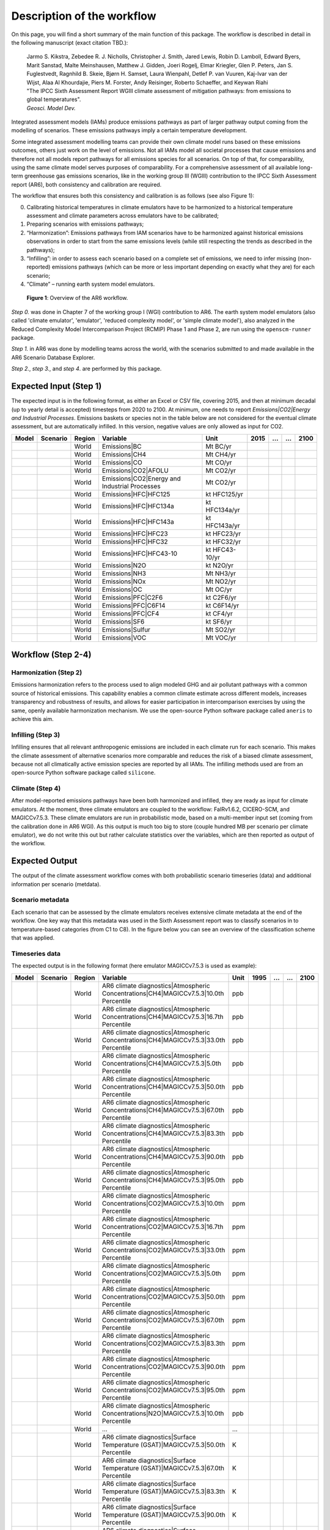 .. _workflow:

Description of the workflow
***************************
On this page, you will find a short summary of the main function of this package.
The workflow is described in detail in the following manuscript (exact citation TBD.):

  | Jarmo S. Kikstra, Zebedee R. J. Nicholls, Christopher J. Smith, Jared Lewis, Robin D. Lamboll, Edward Byers, Marit Sanstad, Malte Meinshausen, Matthew J. Gidden, Joeri Rogelj, Elmar Kriegler, Glen P. Peters, Jan S. Fuglestvedt, Ragnhild B. Skeie, Bjørn H. Samset, Laura Wienpahl, Detlef P. van Vuuren, Kaj-Ivar van der Wijst, Alaa Al Khourdajie, Piers M. Forster, Andy Reisinger, Roberto Schaeffer, and Keywan Riahi
  | "The IPCC Sixth Assessment Report WGIII climate assessment of mitigation pathways: from emissions to global temperatures".
  | *Geosci. Model Dev.*

Integrated assessment models (IAMs) produce emissions pathways as part of larger pathway output coming from the modelling of scenarios.
These emissions pathways imply a certain temperature development.

Some integrated assessment modelling teams can provide their own climate model runs based on these emissions outcomes,
others just work on the level of emissions.
Not all IAMs model all societal processes that cause emissions and therefore not all models report pathways for all emissions species for all scenarios.
On top of that, for comparability, using the same climate model serves purposes of comparability.
For a comprehensive assessment of all available long-term greenhouse gas emissions scenarios, like in the
working group III (WGIII) contribution to the IPCC Sixth Assessment report (AR6), both
consistency and calibration are required.

The workflow that ensures both this consistency and calibration is as follows (see also Figure 1):

0. Calibrating historical temperatures in climate emulators have to be harmonized to a historical temperature assessment and climate parameters across emulators have to be calibrated;
1. Preparing scenarios with emissions pathways;
2. “Harmonization”: Emissions pathways from IAM scenarios have to be harmonized against historical emissions observations in order to start from the same emissions levels (while still respecting the trends as described in the pathways);
3. “Infilling”: in order to assess each scenario based on a complete set of emissions, we need to infer missing (non-reported) emissions pathways (which can be more or less important depending on exactly what they are) for each scenario;
4. “Climate” – running earth system model emulators.

.. figure:: _static/overview_workflow.png
  :width: 600
  :alt: Overview of the AR6 workflow.

  **Figure 1**: Overview of the AR6 workflow.

`Step 0.` was done in Chapter 7 of the working group I (WGI) contribution to AR6.
The earth system model emulators (also called 'climate emulator', 'emulator', 'reduced complexity model', or 'simple climate model'),
also analyzed in the Reduced Complexity Model Intercomparison Project (RCMIP) Phase 1 and Phase 2, are run using the ``openscm-runner`` package.

`Step 1.` in AR6 was done by modelling teams across the world, with the scenarios submitted to and made available in the AR6 Scenario Database Explorer.

`Step 2.`, `step 3.`, and `step 4`. are performed by this package.

Expected Input (Step 1)
=======================

The expected input is in the following format, as either an Excel or CSV file, covering 2015, and then at minimum decadal (up to yearly detail is accepted) timesteps from 2020 to 2100.
At minimum, one needs to report `Emissions|CO2|Energy and Industrial Processes`.
Emissions baskets or species not in the table below are not considered for the eventual climate assessment, but are automatically infilled.
In this version, negative values are only allowed as input for CO2.


+--------+-----------+---------+------------------------------------------------+-----------------+-------+----+----+-------+
| Model  | Scenario  | Region  | Variable                                       | Unit            | 2015  | …  | …  | 2100  |
+========+===========+=========+================================================+=================+=======+====+====+=======+
|        |           | World   | Emissions|BC                                   | Mt BC/yr        |       |    |    |       |
+--------+-----------+---------+------------------------------------------------+-----------------+-------+----+----+-------+
|        |           | World   | Emissions|CH4                                  | Mt CH4/yr       |       |    |    |       |
+--------+-----------+---------+------------------------------------------------+-----------------+-------+----+----+-------+
|        |           | World   | Emissions|CO                                   | Mt CO/yr        |       |    |    |       |
+--------+-----------+---------+------------------------------------------------+-----------------+-------+----+----+-------+
|        |           | World   | Emissions|CO2|AFOLU                            | Mt CO2/yr       |       |    |    |       |
+--------+-----------+---------+------------------------------------------------+-----------------+-------+----+----+-------+
|        |           | World   | Emissions|CO2|Energy and Industrial Processes  | Mt CO2/yr       |       |    |    |       |
+--------+-----------+---------+------------------------------------------------+-----------------+-------+----+----+-------+
|        |           | World   | Emissions|HFC|HFC125                           | kt HFC125/yr    |       |    |    |       |
+--------+-----------+---------+------------------------------------------------+-----------------+-------+----+----+-------+
|        |           | World   | Emissions|HFC|HFC134a                          | kt HFC134a/yr   |       |    |    |       |
+--------+-----------+---------+------------------------------------------------+-----------------+-------+----+----+-------+
|        |           | World   | Emissions|HFC|HFC143a                          | kt HFC143a/yr   |       |    |    |       |
+--------+-----------+---------+------------------------------------------------+-----------------+-------+----+----+-------+
|        |           | World   | Emissions|HFC|HFC23                            | kt HFC23/yr     |       |    |    |       |
+--------+-----------+---------+------------------------------------------------+-----------------+-------+----+----+-------+
|        |           | World   | Emissions|HFC|HFC32                            | kt HFC32/yr     |       |    |    |       |
+--------+-----------+---------+------------------------------------------------+-----------------+-------+----+----+-------+
|        |           | World   | Emissions|HFC|HFC43-10                         | kt HFC43-10/yr  |       |    |    |       |
+--------+-----------+---------+------------------------------------------------+-----------------+-------+----+----+-------+
|        |           | World   | Emissions|N2O                                  | kt N2O/yr       |       |    |    |       |
+--------+-----------+---------+------------------------------------------------+-----------------+-------+----+----+-------+
|        |           | World   | Emissions|NH3                                  | Mt NH3/yr       |       |    |    |       |
+--------+-----------+---------+------------------------------------------------+-----------------+-------+----+----+-------+
|        |           | World   | Emissions|NOx                                  | Mt NO2/yr       |       |    |    |       |
+--------+-----------+---------+------------------------------------------------+-----------------+-------+----+----+-------+
|        |           | World   | Emissions|OC                                   | Mt OC/yr        |       |    |    |       |
+--------+-----------+---------+------------------------------------------------+-----------------+-------+----+----+-------+
|        |           | World   | Emissions|PFC|C2F6                             | kt C2F6/yr      |       |    |    |       |
+--------+-----------+---------+------------------------------------------------+-----------------+-------+----+----+-------+
|        |           | World   | Emissions|PFC|C6F14                            | kt C6F14/yr     |       |    |    |       |
+--------+-----------+---------+------------------------------------------------+-----------------+-------+----+----+-------+
|        |           | World   | Emissions|PFC|CF4                              | kt CF4/yr       |       |    |    |       |
+--------+-----------+---------+------------------------------------------------+-----------------+-------+----+----+-------+
|        |           | World   | Emissions|SF6                                  | kt SF6/yr       |       |    |    |       |
+--------+-----------+---------+------------------------------------------------+-----------------+-------+----+----+-------+
|        |           | World   | Emissions|Sulfur                               | Mt SO2/yr       |       |    |    |       |
+--------+-----------+---------+------------------------------------------------+-----------------+-------+----+----+-------+
|        |           | World   | Emissions|VOC                                  | Mt VOC/yr       |       |    |    |       |
+--------+-----------+---------+------------------------------------------------+-----------------+-------+----+----+-------+


Workflow (Step 2-4)
===================

Harmonization (Step 2)
----------------------
Emissions harmonization refers to the process used to align modeled GHG and air
pollutant pathways with a common source of historical emissions. This capability
enables a common climate estimate across different models, increases transparency
and robustness of results, and allows for easier participation in intercomparison
exercises by using the same, openly available harmonization mechanism. We use the
open-source Python software package called ``aneris`` to achieve this aim.


Infilling (Step 3)
------------------
Infilling ensures that all relevant anthropogenic emissions are included in each
climate run for each scenario. This makes the climate assessment of alternative
scenarios more comparable and reduces the risk of a biased climate assessment,
because not all climatically active emission species are reported by all IAMs.
The infilling methods used are from an open-source Python software package
called ``silicone``.


Climate (Step 4)
----------------
After model-reported emissions pathways have been both harmonized and infilled, they are ready as input for climate emulators.
At the moment, three climate emulators are coupled to the workflow: FaIRv1.6.2, CICERO-SCM, and MAGICCv7.5.3.
These climate emulators are run in probabilistic mode, based on a multi-member input set (coming from the calibration done in AR6 WGI).
As this output is much too big to store (couple hundred MB per scenario per climate emulator),
we do not write this out but rather calculate statistics over the variables, which are then reported as output of the workflow.


Expected Output
===============

The output of the climate assessment workflow comes with both probabilistic scenario timeseries (data) and additional information per scenario (metdata).

Scenario metadata
-----------------

Each scenario that can be assessed by the climate emulators receives extensive climate metadata at the end of the workflow.
One key way that this metadata was used in the Sixth Assessment report was to classify scenarios in to temperature-based categories (from C1 to C8).
In the figure below you can see an overview of the classification scheme that was applied.

.. figure:: _static/category_flowchart.jpg
  :width: 400
  :alt: Overview of the temperature-based scenario classification scheme.


Timeseries data
---------------

The expected output is in the following format (here emulator MAGICCv7.5.3 is used as example):

+--------+-----------+---------+----------------------------------------------------------------------------------------+-------+-------+----+----+-------+
| Model  | Scenario  | Region  | Variable                                                                               | Unit  | 1995  | …  | …  | 2100  |
+========+===========+=========+========================================================================================+=======+=======+====+====+=======+
|        |           | World   | AR6 climate diagnostics|Atmospheric Concentrations|CH4|MAGICCv7.5.3|10.0th Percentile  | ppb   |       |    |    |       |
+--------+-----------+---------+----------------------------------------------------------------------------------------+-------+-------+----+----+-------+
|        |           | World   | AR6 climate diagnostics|Atmospheric Concentrations|CH4|MAGICCv7.5.3|16.7th Percentile  | ppb   |       |    |    |       |
+--------+-----------+---------+----------------------------------------------------------------------------------------+-------+-------+----+----+-------+
|        |           | World   | AR6 climate diagnostics|Atmospheric Concentrations|CH4|MAGICCv7.5.3|33.0th Percentile  | ppb   |       |    |    |       |
+--------+-----------+---------+----------------------------------------------------------------------------------------+-------+-------+----+----+-------+
|        |           | World   | AR6 climate diagnostics|Atmospheric Concentrations|CH4|MAGICCv7.5.3|5.0th Percentile   | ppb   |       |    |    |       |
+--------+-----------+---------+----------------------------------------------------------------------------------------+-------+-------+----+----+-------+
|        |           | World   | AR6 climate diagnostics|Atmospheric Concentrations|CH4|MAGICCv7.5.3|50.0th Percentile  | ppb   |       |    |    |       |
+--------+-----------+---------+----------------------------------------------------------------------------------------+-------+-------+----+----+-------+
|        |           | World   | AR6 climate diagnostics|Atmospheric Concentrations|CH4|MAGICCv7.5.3|67.0th Percentile  | ppb   |       |    |    |       |
+--------+-----------+---------+----------------------------------------------------------------------------------------+-------+-------+----+----+-------+
|        |           | World   | AR6 climate diagnostics|Atmospheric Concentrations|CH4|MAGICCv7.5.3|83.3th Percentile  | ppb   |       |    |    |       |
+--------+-----------+---------+----------------------------------------------------------------------------------------+-------+-------+----+----+-------+
|        |           | World   | AR6 climate diagnostics|Atmospheric Concentrations|CH4|MAGICCv7.5.3|90.0th Percentile  | ppb   |       |    |    |       |
+--------+-----------+---------+----------------------------------------------------------------------------------------+-------+-------+----+----+-------+
|        |           | World   | AR6 climate diagnostics|Atmospheric Concentrations|CH4|MAGICCv7.5.3|95.0th Percentile  | ppb   |       |    |    |       |
+--------+-----------+---------+----------------------------------------------------------------------------------------+-------+-------+----+----+-------+
|        |           | World   | AR6 climate diagnostics|Atmospheric Concentrations|CO2|MAGICCv7.5.3|10.0th Percentile  | ppm   |       |    |    |       |
+--------+-----------+---------+----------------------------------------------------------------------------------------+-------+-------+----+----+-------+
|        |           | World   | AR6 climate diagnostics|Atmospheric Concentrations|CO2|MAGICCv7.5.3|16.7th Percentile  | ppm   |       |    |    |       |
+--------+-----------+---------+----------------------------------------------------------------------------------------+-------+-------+----+----+-------+
|        |           | World   | AR6 climate diagnostics|Atmospheric Concentrations|CO2|MAGICCv7.5.3|33.0th Percentile  | ppm   |       |    |    |       |
+--------+-----------+---------+----------------------------------------------------------------------------------------+-------+-------+----+----+-------+
|        |           | World   | AR6 climate diagnostics|Atmospheric Concentrations|CO2|MAGICCv7.5.3|5.0th Percentile   | ppm   |       |    |    |       |
+--------+-----------+---------+----------------------------------------------------------------------------------------+-------+-------+----+----+-------+
|        |           | World   | AR6 climate diagnostics|Atmospheric Concentrations|CO2|MAGICCv7.5.3|50.0th Percentile  | ppm   |       |    |    |       |
+--------+-----------+---------+----------------------------------------------------------------------------------------+-------+-------+----+----+-------+
|        |           | World   | AR6 climate diagnostics|Atmospheric Concentrations|CO2|MAGICCv7.5.3|67.0th Percentile  | ppm   |       |    |    |       |
+--------+-----------+---------+----------------------------------------------------------------------------------------+-------+-------+----+----+-------+
|        |           | World   | AR6 climate diagnostics|Atmospheric Concentrations|CO2|MAGICCv7.5.3|83.3th Percentile  | ppm   |       |    |    |       |
+--------+-----------+---------+----------------------------------------------------------------------------------------+-------+-------+----+----+-------+
|        |           | World   | AR6 climate diagnostics|Atmospheric Concentrations|CO2|MAGICCv7.5.3|90.0th Percentile  | ppm   |       |    |    |       |
+--------+-----------+---------+----------------------------------------------------------------------------------------+-------+-------+----+----+-------+
|        |           | World   | AR6 climate diagnostics|Atmospheric Concentrations|CO2|MAGICCv7.5.3|95.0th Percentile  | ppm   |       |    |    |       |
+--------+-----------+---------+----------------------------------------------------------------------------------------+-------+-------+----+----+-------+
|        |           | World   | AR6 climate diagnostics|Atmospheric Concentrations|N2O|MAGICCv7.5.3|10.0th Percentile  | ppb   |       |    |    |       |
+--------+-----------+---------+----------------------------------------------------------------------------------------+-------+-------+----+----+-------+
|        |           | World   | ...                                                                                    | ...   |       |    |    |       |
+--------+-----------+---------+----------------------------------------------------------------------------------------+-------+-------+----+----+-------+
|        |           | World   | AR6 climate diagnostics|Surface Temperature (GSAT)|MAGICCv7.5.3|50.0th Percentile      | K     |       |    |    |       |
+--------+-----------+---------+----------------------------------------------------------------------------------------+-------+-------+----+----+-------+
|        |           | World   | AR6 climate diagnostics|Surface Temperature (GSAT)|MAGICCv7.5.3|67.0th Percentile      | K     |       |    |    |       |
+--------+-----------+---------+----------------------------------------------------------------------------------------+-------+-------+----+----+-------+
|        |           | World   | AR6 climate diagnostics|Surface Temperature (GSAT)|MAGICCv7.5.3|83.3th Percentile      | K     |       |    |    |       |
+--------+-----------+---------+----------------------------------------------------------------------------------------+-------+-------+----+----+-------+
|        |           | World   | AR6 climate diagnostics|Surface Temperature (GSAT)|MAGICCv7.5.3|90.0th Percentile      | K     |       |    |    |       |
+--------+-----------+---------+----------------------------------------------------------------------------------------+-------+-------+----+----+-------+
|        |           | World   | AR6 climate diagnostics|Surface Temperature (GSAT)|MAGICCv7.5.3|95.0th Percentile      | K     |       |    |    |       |
+--------+-----------+---------+----------------------------------------------------------------------------------------+-------+-------+----+----+-------+





The full list of variables created as output is as follows:

* AR6 climate diagnostics|Atmospheric Concentrations|CH4|MAGICCv7.5.3|10.0th Percentile
* AR6 climate diagnostics|Atmospheric Concentrations|CH4|MAGICCv7.5.3|16.7th Percentile
* AR6 climate diagnostics|Atmospheric Concentrations|CH4|MAGICCv7.5.3|33.0th Percentile
* AR6 climate diagnostics|Atmospheric Concentrations|CH4|MAGICCv7.5.3|5.0th Percentile
* AR6 climate diagnostics|Atmospheric Concentrations|CH4|MAGICCv7.5.3|50.0th Percentile
* AR6 climate diagnostics|Atmospheric Concentrations|CH4|MAGICCv7.5.3|67.0th Percentile
* AR6 climate diagnostics|Atmospheric Concentrations|CH4|MAGICCv7.5.3|83.3th Percentile
* AR6 climate diagnostics|Atmospheric Concentrations|CH4|MAGICCv7.5.3|90.0th Percentile
* AR6 climate diagnostics|Atmospheric Concentrations|CH4|MAGICCv7.5.3|95.0th Percentile
* AR6 climate diagnostics|Atmospheric Concentrations|CO2|MAGICCv7.5.3|10.0th Percentile
* AR6 climate diagnostics|Atmospheric Concentrations|CO2|MAGICCv7.5.3|16.7th Percentile
* AR6 climate diagnostics|Atmospheric Concentrations|CO2|MAGICCv7.5.3|33.0th Percentile
* AR6 climate diagnostics|Atmospheric Concentrations|CO2|MAGICCv7.5.3|5.0th Percentile
* AR6 climate diagnostics|Atmospheric Concentrations|CO2|MAGICCv7.5.3|50.0th Percentile
* AR6 climate diagnostics|Atmospheric Concentrations|CO2|MAGICCv7.5.3|67.0th Percentile
* AR6 climate diagnostics|Atmospheric Concentrations|CO2|MAGICCv7.5.3|83.3th Percentile
* AR6 climate diagnostics|Atmospheric Concentrations|CO2|MAGICCv7.5.3|90.0th Percentile
* AR6 climate diagnostics|Atmospheric Concentrations|CO2|MAGICCv7.5.3|95.0th Percentile
* AR6 climate diagnostics|Atmospheric Concentrations|N2O|MAGICCv7.5.3|10.0th Percentile
* AR6 climate diagnostics|Atmospheric Concentrations|N2O|MAGICCv7.5.3|16.7th Percentile
* AR6 climate diagnostics|Atmospheric Concentrations|N2O|MAGICCv7.5.3|33.0th Percentile
* AR6 climate diagnostics|Atmospheric Concentrations|N2O|MAGICCv7.5.3|5.0th Percentile
* AR6 climate diagnostics|Atmospheric Concentrations|N2O|MAGICCv7.5.3|50.0th Percentile
* AR6 climate diagnostics|Atmospheric Concentrations|N2O|MAGICCv7.5.3|67.0th Percentile
* AR6 climate diagnostics|Atmospheric Concentrations|N2O|MAGICCv7.5.3|83.3th Percentile
* AR6 climate diagnostics|Atmospheric Concentrations|N2O|MAGICCv7.5.3|90.0th Percentile
* AR6 climate diagnostics|Atmospheric Concentrations|N2O|MAGICCv7.5.3|95.0th Percentile
* AR6 climate diagnostics|Effective Radiative Forcing|Aerosols|Direct Effect|BC|MAGICCv7.5.3|10.0th Percentile
* AR6 climate diagnostics|Effective Radiative Forcing|Aerosols|Direct Effect|BC|MAGICCv7.5.3|16.7th Percentile
* AR6 climate diagnostics|Effective Radiative Forcing|Aerosols|Direct Effect|BC|MAGICCv7.5.3|33.0th Percentile
* AR6 climate diagnostics|Effective Radiative Forcing|Aerosols|Direct Effect|BC|MAGICCv7.5.3|5.0th Percentile
* AR6 climate diagnostics|Effective Radiative Forcing|Aerosols|Direct Effect|BC|MAGICCv7.5.3|50.0th Percentile
* AR6 climate diagnostics|Effective Radiative Forcing|Aerosols|Direct Effect|BC|MAGICCv7.5.3|67.0th Percentile
* AR6 climate diagnostics|Effective Radiative Forcing|Aerosols|Direct Effect|BC|MAGICCv7.5.3|83.3th Percentile
* AR6 climate diagnostics|Effective Radiative Forcing|Aerosols|Direct Effect|BC|MAGICCv7.5.3|90.0th Percentile
* AR6 climate diagnostics|Effective Radiative Forcing|Aerosols|Direct Effect|BC|MAGICCv7.5.3|95.0th Percentile
* AR6 climate diagnostics|Effective Radiative Forcing|Aerosols|Direct Effect|MAGICCv7.5.3|10.0th Percentile
* AR6 climate diagnostics|Effective Radiative Forcing|Aerosols|Direct Effect|MAGICCv7.5.3|16.7th Percentile
* AR6 climate diagnostics|Effective Radiative Forcing|Aerosols|Direct Effect|MAGICCv7.5.3|33.0th Percentile
* AR6 climate diagnostics|Effective Radiative Forcing|Aerosols|Direct Effect|MAGICCv7.5.3|5.0th Percentile
* AR6 climate diagnostics|Effective Radiative Forcing|Aerosols|Direct Effect|MAGICCv7.5.3|50.0th Percentile
* AR6 climate diagnostics|Effective Radiative Forcing|Aerosols|Direct Effect|MAGICCv7.5.3|67.0th Percentile
* AR6 climate diagnostics|Effective Radiative Forcing|Aerosols|Direct Effect|MAGICCv7.5.3|83.3th Percentile
* AR6 climate diagnostics|Effective Radiative Forcing|Aerosols|Direct Effect|MAGICCv7.5.3|90.0th Percentile
* AR6 climate diagnostics|Effective Radiative Forcing|Aerosols|Direct Effect|MAGICCv7.5.3|95.0th Percentile
* AR6 climate diagnostics|Effective Radiative Forcing|Aerosols|Direct Effect|OC|MAGICCv7.5.3|10.0th Percentile
* AR6 climate diagnostics|Effective Radiative Forcing|Aerosols|Direct Effect|OC|MAGICCv7.5.3|16.7th Percentile
* AR6 climate diagnostics|Effective Radiative Forcing|Aerosols|Direct Effect|OC|MAGICCv7.5.3|33.0th Percentile
* AR6 climate diagnostics|Effective Radiative Forcing|Aerosols|Direct Effect|OC|MAGICCv7.5.3|5.0th Percentile
* AR6 climate diagnostics|Effective Radiative Forcing|Aerosols|Direct Effect|OC|MAGICCv7.5.3|50.0th Percentile
* AR6 climate diagnostics|Effective Radiative Forcing|Aerosols|Direct Effect|OC|MAGICCv7.5.3|67.0th Percentile
* AR6 climate diagnostics|Effective Radiative Forcing|Aerosols|Direct Effect|OC|MAGICCv7.5.3|83.3th Percentile
* AR6 climate diagnostics|Effective Radiative Forcing|Aerosols|Direct Effect|OC|MAGICCv7.5.3|90.0th Percentile
* AR6 climate diagnostics|Effective Radiative Forcing|Aerosols|Direct Effect|OC|MAGICCv7.5.3|95.0th Percentile
* AR6 climate diagnostics|Effective Radiative Forcing|Aerosols|Direct Effect|Sulfur|MAGICCv7.5.3|10.0th Percentile
* AR6 climate diagnostics|Effective Radiative Forcing|Aerosols|Direct Effect|Sulfur|MAGICCv7.5.3|16.7th Percentile
* AR6 climate diagnostics|Effective Radiative Forcing|Aerosols|Direct Effect|Sulfur|MAGICCv7.5.3|33.0th Percentile
* AR6 climate diagnostics|Effective Radiative Forcing|Aerosols|Direct Effect|Sulfur|MAGICCv7.5.3|5.0th Percentile
* AR6 climate diagnostics|Effective Radiative Forcing|Aerosols|Direct Effect|Sulfur|MAGICCv7.5.3|50.0th Percentile
* AR6 climate diagnostics|Effective Radiative Forcing|Aerosols|Direct Effect|Sulfur|MAGICCv7.5.3|67.0th Percentile
* AR6 climate diagnostics|Effective Radiative Forcing|Aerosols|Direct Effect|Sulfur|MAGICCv7.5.3|83.3th Percentile
* AR6 climate diagnostics|Effective Radiative Forcing|Aerosols|Direct Effect|Sulfur|MAGICCv7.5.3|90.0th Percentile
* AR6 climate diagnostics|Effective Radiative Forcing|Aerosols|Direct Effect|Sulfur|MAGICCv7.5.3|95.0th Percentile
* AR6 climate diagnostics|Effective Radiative Forcing|Aerosols|Indirect Effect|MAGICCv7.5.3|10.0th Percentile
* AR6 climate diagnostics|Effective Radiative Forcing|Aerosols|Indirect Effect|MAGICCv7.5.3|16.7th Percentile
* AR6 climate diagnostics|Effective Radiative Forcing|Aerosols|Indirect Effect|MAGICCv7.5.3|33.0th Percentile
* AR6 climate diagnostics|Effective Radiative Forcing|Aerosols|Indirect Effect|MAGICCv7.5.3|5.0th Percentile
* AR6 climate diagnostics|Effective Radiative Forcing|Aerosols|Indirect Effect|MAGICCv7.5.3|50.0th Percentile
* AR6 climate diagnostics|Effective Radiative Forcing|Aerosols|Indirect Effect|MAGICCv7.5.3|67.0th Percentile
* AR6 climate diagnostics|Effective Radiative Forcing|Aerosols|Indirect Effect|MAGICCv7.5.3|83.3th Percentile
* AR6 climate diagnostics|Effective Radiative Forcing|Aerosols|Indirect Effect|MAGICCv7.5.3|90.0th Percentile
* AR6 climate diagnostics|Effective Radiative Forcing|Aerosols|Indirect Effect|MAGICCv7.5.3|95.0th Percentile
* AR6 climate diagnostics|Effective Radiative Forcing|Aerosols|MAGICCv7.5.3|10.0th Percentile
* AR6 climate diagnostics|Effective Radiative Forcing|Aerosols|MAGICCv7.5.3|16.7th Percentile
* AR6 climate diagnostics|Effective Radiative Forcing|Aerosols|MAGICCv7.5.3|33.0th Percentile
* AR6 climate diagnostics|Effective Radiative Forcing|Aerosols|MAGICCv7.5.3|5.0th Percentile
* AR6 climate diagnostics|Effective Radiative Forcing|Aerosols|MAGICCv7.5.3|50.0th Percentile
* AR6 climate diagnostics|Effective Radiative Forcing|Aerosols|MAGICCv7.5.3|67.0th Percentile
* AR6 climate diagnostics|Effective Radiative Forcing|Aerosols|MAGICCv7.5.3|83.3th Percentile
* AR6 climate diagnostics|Effective Radiative Forcing|Aerosols|MAGICCv7.5.3|90.0th Percentile
* AR6 climate diagnostics|Effective Radiative Forcing|Aerosols|MAGICCv7.5.3|95.0th Percentile
* AR6 climate diagnostics|Effective Radiative Forcing|Basket|Anthropogenic|MAGICCv7.5.3|10.0th Percentile
* AR6 climate diagnostics|Effective Radiative Forcing|Basket|Anthropogenic|MAGICCv7.5.3|16.7th Percentile
* AR6 climate diagnostics|Effective Radiative Forcing|Basket|Anthropogenic|MAGICCv7.5.3|33.0th Percentile
* AR6 climate diagnostics|Effective Radiative Forcing|Basket|Anthropogenic|MAGICCv7.5.3|5.0th Percentile
* AR6 climate diagnostics|Effective Radiative Forcing|Basket|Anthropogenic|MAGICCv7.5.3|50.0th Percentile
* AR6 climate diagnostics|Effective Radiative Forcing|Basket|Anthropogenic|MAGICCv7.5.3|67.0th Percentile
* AR6 climate diagnostics|Effective Radiative Forcing|Basket|Anthropogenic|MAGICCv7.5.3|83.3th Percentile
* AR6 climate diagnostics|Effective Radiative Forcing|Basket|Anthropogenic|MAGICCv7.5.3|90.0th Percentile
* AR6 climate diagnostics|Effective Radiative Forcing|Basket|Anthropogenic|MAGICCv7.5.3|95.0th Percentile
* AR6 climate diagnostics|Effective Radiative Forcing|Basket|Greenhouse Gases|MAGICCv7.5.3|10.0th Percentile
* AR6 climate diagnostics|Effective Radiative Forcing|Basket|Greenhouse Gases|MAGICCv7.5.3|16.7th Percentile
* AR6 climate diagnostics|Effective Radiative Forcing|Basket|Greenhouse Gases|MAGICCv7.5.3|33.0th Percentile
* AR6 climate diagnostics|Effective Radiative Forcing|Basket|Greenhouse Gases|MAGICCv7.5.3|5.0th Percentile
* AR6 climate diagnostics|Effective Radiative Forcing|Basket|Greenhouse Gases|MAGICCv7.5.3|50.0th Percentile
* AR6 climate diagnostics|Effective Radiative Forcing|Basket|Greenhouse Gases|MAGICCv7.5.3|67.0th Percentile
* AR6 climate diagnostics|Effective Radiative Forcing|Basket|Greenhouse Gases|MAGICCv7.5.3|83.3th Percentile
* AR6 climate diagnostics|Effective Radiative Forcing|Basket|Greenhouse Gases|MAGICCv7.5.3|90.0th Percentile
* AR6 climate diagnostics|Effective Radiative Forcing|Basket|Greenhouse Gases|MAGICCv7.5.3|95.0th Percentile
* AR6 climate diagnostics|Effective Radiative Forcing|Basket|Non-CO2 Anthropogenic|MAGICCv7.5.3|10.0th Percentile
* AR6 climate diagnostics|Effective Radiative Forcing|Basket|Non-CO2 Anthropogenic|MAGICCv7.5.3|16.7th Percentile
* AR6 climate diagnostics|Effective Radiative Forcing|Basket|Non-CO2 Anthropogenic|MAGICCv7.5.3|33.0th Percentile
* AR6 climate diagnostics|Effective Radiative Forcing|Basket|Non-CO2 Anthropogenic|MAGICCv7.5.3|5.0th Percentile
* AR6 climate diagnostics|Effective Radiative Forcing|Basket|Non-CO2 Anthropogenic|MAGICCv7.5.3|50.0th Percentile
* AR6 climate diagnostics|Effective Radiative Forcing|Basket|Non-CO2 Anthropogenic|MAGICCv7.5.3|67.0th Percentile
* AR6 climate diagnostics|Effective Radiative Forcing|Basket|Non-CO2 Anthropogenic|MAGICCv7.5.3|83.3th Percentile
* AR6 climate diagnostics|Effective Radiative Forcing|Basket|Non-CO2 Anthropogenic|MAGICCv7.5.3|90.0th Percentile
* AR6 climate diagnostics|Effective Radiative Forcing|Basket|Non-CO2 Anthropogenic|MAGICCv7.5.3|95.0th Percentile
* AR6 climate diagnostics|Effective Radiative Forcing|Basket|Non-CO2 Greenhouse Gases|MAGICCv7.5.3|10.0th Percentile
* AR6 climate diagnostics|Effective Radiative Forcing|Basket|Non-CO2 Greenhouse Gases|MAGICCv7.5.3|16.7th Percentile
* AR6 climate diagnostics|Effective Radiative Forcing|Basket|Non-CO2 Greenhouse Gases|MAGICCv7.5.3|33.0th Percentile
* AR6 climate diagnostics|Effective Radiative Forcing|Basket|Non-CO2 Greenhouse Gases|MAGICCv7.5.3|5.0th Percentile
* AR6 climate diagnostics|Effective Radiative Forcing|Basket|Non-CO2 Greenhouse Gases|MAGICCv7.5.3|50.0th Percentile
* AR6 climate diagnostics|Effective Radiative Forcing|Basket|Non-CO2 Greenhouse Gases|MAGICCv7.5.3|67.0th Percentile
* AR6 climate diagnostics|Effective Radiative Forcing|Basket|Non-CO2 Greenhouse Gases|MAGICCv7.5.3|83.3th Percentile
* AR6 climate diagnostics|Effective Radiative Forcing|Basket|Non-CO2 Greenhouse Gases|MAGICCv7.5.3|90.0th Percentile
* AR6 climate diagnostics|Effective Radiative Forcing|Basket|Non-CO2 Greenhouse Gases|MAGICCv7.5.3|95.0th Percentile
* AR6 climate diagnostics|Effective Radiative Forcing|C2F6|MAGICCv7.5.3|10.0th Percentile
* AR6 climate diagnostics|Effective Radiative Forcing|C2F6|MAGICCv7.5.3|16.7th Percentile
* AR6 climate diagnostics|Effective Radiative Forcing|C2F6|MAGICCv7.5.3|33.0th Percentile
* AR6 climate diagnostics|Effective Radiative Forcing|C2F6|MAGICCv7.5.3|5.0th Percentile
* AR6 climate diagnostics|Effective Radiative Forcing|C2F6|MAGICCv7.5.3|50.0th Percentile
* AR6 climate diagnostics|Effective Radiative Forcing|C2F6|MAGICCv7.5.3|67.0th Percentile
* AR6 climate diagnostics|Effective Radiative Forcing|C2F6|MAGICCv7.5.3|83.3th Percentile
* AR6 climate diagnostics|Effective Radiative Forcing|C2F6|MAGICCv7.5.3|90.0th Percentile
* AR6 climate diagnostics|Effective Radiative Forcing|C2F6|MAGICCv7.5.3|95.0th Percentile
* AR6 climate diagnostics|Effective Radiative Forcing|C6F14|MAGICCv7.5.3|10.0th Percentile
* AR6 climate diagnostics|Effective Radiative Forcing|C6F14|MAGICCv7.5.3|16.7th Percentile
* AR6 climate diagnostics|Effective Radiative Forcing|C6F14|MAGICCv7.5.3|33.0th Percentile
* AR6 climate diagnostics|Effective Radiative Forcing|C6F14|MAGICCv7.5.3|5.0th Percentile
* AR6 climate diagnostics|Effective Radiative Forcing|C6F14|MAGICCv7.5.3|50.0th Percentile
* AR6 climate diagnostics|Effective Radiative Forcing|C6F14|MAGICCv7.5.3|67.0th Percentile
* AR6 climate diagnostics|Effective Radiative Forcing|C6F14|MAGICCv7.5.3|83.3th Percentile
* AR6 climate diagnostics|Effective Radiative Forcing|C6F14|MAGICCv7.5.3|90.0th Percentile
* AR6 climate diagnostics|Effective Radiative Forcing|C6F14|MAGICCv7.5.3|95.0th Percentile
* AR6 climate diagnostics|Effective Radiative Forcing|CF4|MAGICCv7.5.3|10.0th Percentile
* AR6 climate diagnostics|Effective Radiative Forcing|CF4|MAGICCv7.5.3|16.7th Percentile
* AR6 climate diagnostics|Effective Radiative Forcing|CF4|MAGICCv7.5.3|33.0th Percentile
* AR6 climate diagnostics|Effective Radiative Forcing|CF4|MAGICCv7.5.3|5.0th Percentile
* AR6 climate diagnostics|Effective Radiative Forcing|CF4|MAGICCv7.5.3|50.0th Percentile
* AR6 climate diagnostics|Effective Radiative Forcing|CF4|MAGICCv7.5.3|67.0th Percentile
* AR6 climate diagnostics|Effective Radiative Forcing|CF4|MAGICCv7.5.3|83.3th Percentile
* AR6 climate diagnostics|Effective Radiative Forcing|CF4|MAGICCv7.5.3|90.0th Percentile
* AR6 climate diagnostics|Effective Radiative Forcing|CF4|MAGICCv7.5.3|95.0th Percentile
* AR6 climate diagnostics|Effective Radiative Forcing|CFC11|MAGICCv7.5.3|10.0th Percentile
* AR6 climate diagnostics|Effective Radiative Forcing|CFC11|MAGICCv7.5.3|16.7th Percentile
* AR6 climate diagnostics|Effective Radiative Forcing|CFC11|MAGICCv7.5.3|33.0th Percentile
* AR6 climate diagnostics|Effective Radiative Forcing|CFC11|MAGICCv7.5.3|5.0th Percentile
* AR6 climate diagnostics|Effective Radiative Forcing|CFC11|MAGICCv7.5.3|50.0th Percentile
* AR6 climate diagnostics|Effective Radiative Forcing|CFC11|MAGICCv7.5.3|67.0th Percentile
* AR6 climate diagnostics|Effective Radiative Forcing|CFC11|MAGICCv7.5.3|83.3th Percentile
* AR6 climate diagnostics|Effective Radiative Forcing|CFC11|MAGICCv7.5.3|90.0th Percentile
* AR6 climate diagnostics|Effective Radiative Forcing|CFC11|MAGICCv7.5.3|95.0th Percentile
* AR6 climate diagnostics|Effective Radiative Forcing|CFC12|MAGICCv7.5.3|10.0th Percentile
* AR6 climate diagnostics|Effective Radiative Forcing|CFC12|MAGICCv7.5.3|16.7th Percentile
* AR6 climate diagnostics|Effective Radiative Forcing|CFC12|MAGICCv7.5.3|33.0th Percentile
* AR6 climate diagnostics|Effective Radiative Forcing|CFC12|MAGICCv7.5.3|5.0th Percentile
* AR6 climate diagnostics|Effective Radiative Forcing|CFC12|MAGICCv7.5.3|50.0th Percentile
* AR6 climate diagnostics|Effective Radiative Forcing|CFC12|MAGICCv7.5.3|67.0th Percentile
* AR6 climate diagnostics|Effective Radiative Forcing|CFC12|MAGICCv7.5.3|83.3th Percentile
* AR6 climate diagnostics|Effective Radiative Forcing|CFC12|MAGICCv7.5.3|90.0th Percentile
* AR6 climate diagnostics|Effective Radiative Forcing|CFC12|MAGICCv7.5.3|95.0th Percentile
* AR6 climate diagnostics|Effective Radiative Forcing|CH4|MAGICCv7.5.3|10.0th Percentile
* AR6 climate diagnostics|Effective Radiative Forcing|CH4|MAGICCv7.5.3|16.7th Percentile
* AR6 climate diagnostics|Effective Radiative Forcing|CH4|MAGICCv7.5.3|33.0th Percentile
* AR6 climate diagnostics|Effective Radiative Forcing|CH4|MAGICCv7.5.3|5.0th Percentile
* AR6 climate diagnostics|Effective Radiative Forcing|CH4|MAGICCv7.5.3|50.0th Percentile
* AR6 climate diagnostics|Effective Radiative Forcing|CH4|MAGICCv7.5.3|67.0th Percentile
* AR6 climate diagnostics|Effective Radiative Forcing|CH4|MAGICCv7.5.3|83.3th Percentile
* AR6 climate diagnostics|Effective Radiative Forcing|CH4|MAGICCv7.5.3|90.0th Percentile
* AR6 climate diagnostics|Effective Radiative Forcing|CH4|MAGICCv7.5.3|95.0th Percentile
* AR6 climate diagnostics|Effective Radiative Forcing|CO2|MAGICCv7.5.3|10.0th Percentile
* AR6 climate diagnostics|Effective Radiative Forcing|CO2|MAGICCv7.5.3|16.7th Percentile
* AR6 climate diagnostics|Effective Radiative Forcing|CO2|MAGICCv7.5.3|33.0th Percentile
* AR6 climate diagnostics|Effective Radiative Forcing|CO2|MAGICCv7.5.3|5.0th Percentile
* AR6 climate diagnostics|Effective Radiative Forcing|CO2|MAGICCv7.5.3|50.0th Percentile
* AR6 climate diagnostics|Effective Radiative Forcing|CO2|MAGICCv7.5.3|67.0th Percentile
* AR6 climate diagnostics|Effective Radiative Forcing|CO2|MAGICCv7.5.3|83.3th Percentile
* AR6 climate diagnostics|Effective Radiative Forcing|CO2|MAGICCv7.5.3|90.0th Percentile
* AR6 climate diagnostics|Effective Radiative Forcing|CO2|MAGICCv7.5.3|95.0th Percentile
* AR6 climate diagnostics|Effective Radiative Forcing|F-Gases|MAGICCv7.5.3|10.0th Percentile
* AR6 climate diagnostics|Effective Radiative Forcing|F-Gases|MAGICCv7.5.3|16.7th Percentile
* AR6 climate diagnostics|Effective Radiative Forcing|F-Gases|MAGICCv7.5.3|33.0th Percentile
* AR6 climate diagnostics|Effective Radiative Forcing|F-Gases|MAGICCv7.5.3|5.0th Percentile
* AR6 climate diagnostics|Effective Radiative Forcing|F-Gases|MAGICCv7.5.3|50.0th Percentile
* AR6 climate diagnostics|Effective Radiative Forcing|F-Gases|MAGICCv7.5.3|67.0th Percentile
* AR6 climate diagnostics|Effective Radiative Forcing|F-Gases|MAGICCv7.5.3|83.3th Percentile
* AR6 climate diagnostics|Effective Radiative Forcing|F-Gases|MAGICCv7.5.3|90.0th Percentile
* AR6 climate diagnostics|Effective Radiative Forcing|F-Gases|MAGICCv7.5.3|95.0th Percentile
* AR6 climate diagnostics|Effective Radiative Forcing|HCFC22|MAGICCv7.5.3|10.0th Percentile
* AR6 climate diagnostics|Effective Radiative Forcing|HCFC22|MAGICCv7.5.3|16.7th Percentile
* AR6 climate diagnostics|Effective Radiative Forcing|HCFC22|MAGICCv7.5.3|33.0th Percentile
* AR6 climate diagnostics|Effective Radiative Forcing|HCFC22|MAGICCv7.5.3|5.0th Percentile
* AR6 climate diagnostics|Effective Radiative Forcing|HCFC22|MAGICCv7.5.3|50.0th Percentile
* AR6 climate diagnostics|Effective Radiative Forcing|HCFC22|MAGICCv7.5.3|67.0th Percentile
* AR6 climate diagnostics|Effective Radiative Forcing|HCFC22|MAGICCv7.5.3|83.3th Percentile
* AR6 climate diagnostics|Effective Radiative Forcing|HCFC22|MAGICCv7.5.3|90.0th Percentile
* AR6 climate diagnostics|Effective Radiative Forcing|HCFC22|MAGICCv7.5.3|95.0th Percentile
* AR6 climate diagnostics|Effective Radiative Forcing|HFC125|MAGICCv7.5.3|10.0th Percentile
* AR6 climate diagnostics|Effective Radiative Forcing|HFC125|MAGICCv7.5.3|16.7th Percentile
* AR6 climate diagnostics|Effective Radiative Forcing|HFC125|MAGICCv7.5.3|33.0th Percentile
* AR6 climate diagnostics|Effective Radiative Forcing|HFC125|MAGICCv7.5.3|5.0th Percentile
* AR6 climate diagnostics|Effective Radiative Forcing|HFC125|MAGICCv7.5.3|50.0th Percentile
* AR6 climate diagnostics|Effective Radiative Forcing|HFC125|MAGICCv7.5.3|67.0th Percentile
* AR6 climate diagnostics|Effective Radiative Forcing|HFC125|MAGICCv7.5.3|83.3th Percentile
* AR6 climate diagnostics|Effective Radiative Forcing|HFC125|MAGICCv7.5.3|90.0th Percentile
* AR6 climate diagnostics|Effective Radiative Forcing|HFC125|MAGICCv7.5.3|95.0th Percentile
* AR6 climate diagnostics|Effective Radiative Forcing|HFC134a|MAGICCv7.5.3|10.0th Percentile
* AR6 climate diagnostics|Effective Radiative Forcing|HFC134a|MAGICCv7.5.3|16.7th Percentile
* AR6 climate diagnostics|Effective Radiative Forcing|HFC134a|MAGICCv7.5.3|33.0th Percentile
* AR6 climate diagnostics|Effective Radiative Forcing|HFC134a|MAGICCv7.5.3|5.0th Percentile
* AR6 climate diagnostics|Effective Radiative Forcing|HFC134a|MAGICCv7.5.3|50.0th Percentile
* AR6 climate diagnostics|Effective Radiative Forcing|HFC134a|MAGICCv7.5.3|67.0th Percentile
* AR6 climate diagnostics|Effective Radiative Forcing|HFC134a|MAGICCv7.5.3|83.3th Percentile
* AR6 climate diagnostics|Effective Radiative Forcing|HFC134a|MAGICCv7.5.3|90.0th Percentile
* AR6 climate diagnostics|Effective Radiative Forcing|HFC134a|MAGICCv7.5.3|95.0th Percentile
* AR6 climate diagnostics|Effective Radiative Forcing|HFC143a|MAGICCv7.5.3|10.0th Percentile
* AR6 climate diagnostics|Effective Radiative Forcing|HFC143a|MAGICCv7.5.3|16.7th Percentile
* AR6 climate diagnostics|Effective Radiative Forcing|HFC143a|MAGICCv7.5.3|33.0th Percentile
* AR6 climate diagnostics|Effective Radiative Forcing|HFC143a|MAGICCv7.5.3|5.0th Percentile
* AR6 climate diagnostics|Effective Radiative Forcing|HFC143a|MAGICCv7.5.3|50.0th Percentile
* AR6 climate diagnostics|Effective Radiative Forcing|HFC143a|MAGICCv7.5.3|67.0th Percentile
* AR6 climate diagnostics|Effective Radiative Forcing|HFC143a|MAGICCv7.5.3|83.3th Percentile
* AR6 climate diagnostics|Effective Radiative Forcing|HFC143a|MAGICCv7.5.3|90.0th Percentile
* AR6 climate diagnostics|Effective Radiative Forcing|HFC143a|MAGICCv7.5.3|95.0th Percentile
* AR6 climate diagnostics|Effective Radiative Forcing|HFC227ea|MAGICCv7.5.3|10.0th Percentile
* AR6 climate diagnostics|Effective Radiative Forcing|HFC227ea|MAGICCv7.5.3|16.7th Percentile
* AR6 climate diagnostics|Effective Radiative Forcing|HFC227ea|MAGICCv7.5.3|33.0th Percentile
* AR6 climate diagnostics|Effective Radiative Forcing|HFC227ea|MAGICCv7.5.3|5.0th Percentile
* AR6 climate diagnostics|Effective Radiative Forcing|HFC227ea|MAGICCv7.5.3|50.0th Percentile
* AR6 climate diagnostics|Effective Radiative Forcing|HFC227ea|MAGICCv7.5.3|67.0th Percentile
* AR6 climate diagnostics|Effective Radiative Forcing|HFC227ea|MAGICCv7.5.3|83.3th Percentile
* AR6 climate diagnostics|Effective Radiative Forcing|HFC227ea|MAGICCv7.5.3|90.0th Percentile
* AR6 climate diagnostics|Effective Radiative Forcing|HFC227ea|MAGICCv7.5.3|95.0th Percentile
* AR6 climate diagnostics|Effective Radiative Forcing|HFC23|MAGICCv7.5.3|10.0th Percentile
* AR6 climate diagnostics|Effective Radiative Forcing|HFC23|MAGICCv7.5.3|16.7th Percentile
* AR6 climate diagnostics|Effective Radiative Forcing|HFC23|MAGICCv7.5.3|33.0th Percentile
* AR6 climate diagnostics|Effective Radiative Forcing|HFC23|MAGICCv7.5.3|5.0th Percentile
* AR6 climate diagnostics|Effective Radiative Forcing|HFC23|MAGICCv7.5.3|50.0th Percentile
* AR6 climate diagnostics|Effective Radiative Forcing|HFC23|MAGICCv7.5.3|67.0th Percentile
* AR6 climate diagnostics|Effective Radiative Forcing|HFC23|MAGICCv7.5.3|83.3th Percentile
* AR6 climate diagnostics|Effective Radiative Forcing|HFC23|MAGICCv7.5.3|90.0th Percentile
* AR6 climate diagnostics|Effective Radiative Forcing|HFC23|MAGICCv7.5.3|95.0th Percentile
* AR6 climate diagnostics|Effective Radiative Forcing|HFC245fa|MAGICCv7.5.3|10.0th Percentile
* AR6 climate diagnostics|Effective Radiative Forcing|HFC245fa|MAGICCv7.5.3|16.7th Percentile
* AR6 climate diagnostics|Effective Radiative Forcing|HFC245fa|MAGICCv7.5.3|33.0th Percentile
* AR6 climate diagnostics|Effective Radiative Forcing|HFC245fa|MAGICCv7.5.3|5.0th Percentile
* AR6 climate diagnostics|Effective Radiative Forcing|HFC245fa|MAGICCv7.5.3|50.0th Percentile
* AR6 climate diagnostics|Effective Radiative Forcing|HFC245fa|MAGICCv7.5.3|67.0th Percentile
* AR6 climate diagnostics|Effective Radiative Forcing|HFC245fa|MAGICCv7.5.3|83.3th Percentile
* AR6 climate diagnostics|Effective Radiative Forcing|HFC245fa|MAGICCv7.5.3|90.0th Percentile
* AR6 climate diagnostics|Effective Radiative Forcing|HFC245fa|MAGICCv7.5.3|95.0th Percentile
* AR6 climate diagnostics|Effective Radiative Forcing|HFC32|MAGICCv7.5.3|10.0th Percentile
* AR6 climate diagnostics|Effective Radiative Forcing|HFC32|MAGICCv7.5.3|16.7th Percentile
* AR6 climate diagnostics|Effective Radiative Forcing|HFC32|MAGICCv7.5.3|33.0th Percentile
* AR6 climate diagnostics|Effective Radiative Forcing|HFC32|MAGICCv7.5.3|5.0th Percentile
* AR6 climate diagnostics|Effective Radiative Forcing|HFC32|MAGICCv7.5.3|50.0th Percentile
* AR6 climate diagnostics|Effective Radiative Forcing|HFC32|MAGICCv7.5.3|67.0th Percentile
* AR6 climate diagnostics|Effective Radiative Forcing|HFC32|MAGICCv7.5.3|83.3th Percentile
* AR6 climate diagnostics|Effective Radiative Forcing|HFC32|MAGICCv7.5.3|90.0th Percentile
* AR6 climate diagnostics|Effective Radiative Forcing|HFC32|MAGICCv7.5.3|95.0th Percentile
* AR6 climate diagnostics|Effective Radiative Forcing|HFC4310mee|MAGICCv7.5.3|10.0th Percentile
* AR6 climate diagnostics|Effective Radiative Forcing|HFC4310mee|MAGICCv7.5.3|16.7th Percentile
* AR6 climate diagnostics|Effective Radiative Forcing|HFC4310mee|MAGICCv7.5.3|33.0th Percentile
* AR6 climate diagnostics|Effective Radiative Forcing|HFC4310mee|MAGICCv7.5.3|5.0th Percentile
* AR6 climate diagnostics|Effective Radiative Forcing|HFC4310mee|MAGICCv7.5.3|50.0th Percentile
* AR6 climate diagnostics|Effective Radiative Forcing|HFC4310mee|MAGICCv7.5.3|67.0th Percentile
* AR6 climate diagnostics|Effective Radiative Forcing|HFC4310mee|MAGICCv7.5.3|83.3th Percentile
* AR6 climate diagnostics|Effective Radiative Forcing|HFC4310mee|MAGICCv7.5.3|90.0th Percentile
* AR6 climate diagnostics|Effective Radiative Forcing|HFC4310mee|MAGICCv7.5.3|95.0th Percentile
* AR6 climate diagnostics|Effective Radiative Forcing|MAGICCv7.5.3|10.0th Percentile
* AR6 climate diagnostics|Effective Radiative Forcing|MAGICCv7.5.3|16.7th Percentile
* AR6 climate diagnostics|Effective Radiative Forcing|MAGICCv7.5.3|33.0th Percentile
* AR6 climate diagnostics|Effective Radiative Forcing|MAGICCv7.5.3|5.0th Percentile
* AR6 climate diagnostics|Effective Radiative Forcing|MAGICCv7.5.3|50.0th Percentile
* AR6 climate diagnostics|Effective Radiative Forcing|MAGICCv7.5.3|67.0th Percentile
* AR6 climate diagnostics|Effective Radiative Forcing|MAGICCv7.5.3|83.3th Percentile
* AR6 climate diagnostics|Effective Radiative Forcing|MAGICCv7.5.3|90.0th Percentile
* AR6 climate diagnostics|Effective Radiative Forcing|MAGICCv7.5.3|95.0th Percentile
* AR6 climate diagnostics|Effective Radiative Forcing|Montreal Protocol Halogen Gases|MAGICCv7.5.3|10.0th Percentile
* AR6 climate diagnostics|Effective Radiative Forcing|Montreal Protocol Halogen Gases|MAGICCv7.5.3|16.7th Percentile
* AR6 climate diagnostics|Effective Radiative Forcing|Montreal Protocol Halogen Gases|MAGICCv7.5.3|33.0th Percentile
* AR6 climate diagnostics|Effective Radiative Forcing|Montreal Protocol Halogen Gases|MAGICCv7.5.3|5.0th Percentile
* AR6 climate diagnostics|Effective Radiative Forcing|Montreal Protocol Halogen Gases|MAGICCv7.5.3|50.0th Percentile
* AR6 climate diagnostics|Effective Radiative Forcing|Montreal Protocol Halogen Gases|MAGICCv7.5.3|67.0th Percentile
* AR6 climate diagnostics|Effective Radiative Forcing|Montreal Protocol Halogen Gases|MAGICCv7.5.3|83.3th Percentile
* AR6 climate diagnostics|Effective Radiative Forcing|Montreal Protocol Halogen Gases|MAGICCv7.5.3|90.0th Percentile
* AR6 climate diagnostics|Effective Radiative Forcing|Montreal Protocol Halogen Gases|MAGICCv7.5.3|95.0th Percentile
* AR6 climate diagnostics|Effective Radiative Forcing|N2O|MAGICCv7.5.3|10.0th Percentile
* AR6 climate diagnostics|Effective Radiative Forcing|N2O|MAGICCv7.5.3|16.7th Percentile
* AR6 climate diagnostics|Effective Radiative Forcing|N2O|MAGICCv7.5.3|33.0th Percentile
* AR6 climate diagnostics|Effective Radiative Forcing|N2O|MAGICCv7.5.3|5.0th Percentile
* AR6 climate diagnostics|Effective Radiative Forcing|N2O|MAGICCv7.5.3|50.0th Percentile
* AR6 climate diagnostics|Effective Radiative Forcing|N2O|MAGICCv7.5.3|67.0th Percentile
* AR6 climate diagnostics|Effective Radiative Forcing|N2O|MAGICCv7.5.3|83.3th Percentile
* AR6 climate diagnostics|Effective Radiative Forcing|N2O|MAGICCv7.5.3|90.0th Percentile
* AR6 climate diagnostics|Effective Radiative Forcing|N2O|MAGICCv7.5.3|95.0th Percentile
* AR6 climate diagnostics|Effective Radiative Forcing|Ozone|MAGICCv7.5.3|10.0th Percentile
* AR6 climate diagnostics|Effective Radiative Forcing|Ozone|MAGICCv7.5.3|16.7th Percentile
* AR6 climate diagnostics|Effective Radiative Forcing|Ozone|MAGICCv7.5.3|33.0th Percentile
* AR6 climate diagnostics|Effective Radiative Forcing|Ozone|MAGICCv7.5.3|5.0th Percentile
* AR6 climate diagnostics|Effective Radiative Forcing|Ozone|MAGICCv7.5.3|50.0th Percentile
* AR6 climate diagnostics|Effective Radiative Forcing|Ozone|MAGICCv7.5.3|67.0th Percentile
* AR6 climate diagnostics|Effective Radiative Forcing|Ozone|MAGICCv7.5.3|83.3th Percentile
* AR6 climate diagnostics|Effective Radiative Forcing|Ozone|MAGICCv7.5.3|90.0th Percentile
* AR6 climate diagnostics|Effective Radiative Forcing|Ozone|MAGICCv7.5.3|95.0th Percentile
* AR6 climate diagnostics|Effective Radiative Forcing|SF6|MAGICCv7.5.3|10.0th Percentile
* AR6 climate diagnostics|Effective Radiative Forcing|SF6|MAGICCv7.5.3|16.7th Percentile
* AR6 climate diagnostics|Effective Radiative Forcing|SF6|MAGICCv7.5.3|33.0th Percentile
* AR6 climate diagnostics|Effective Radiative Forcing|SF6|MAGICCv7.5.3|5.0th Percentile
* AR6 climate diagnostics|Effective Radiative Forcing|SF6|MAGICCv7.5.3|50.0th Percentile
* AR6 climate diagnostics|Effective Radiative Forcing|SF6|MAGICCv7.5.3|67.0th Percentile
* AR6 climate diagnostics|Effective Radiative Forcing|SF6|MAGICCv7.5.3|83.3th Percentile
* AR6 climate diagnostics|Effective Radiative Forcing|SF6|MAGICCv7.5.3|90.0th Percentile
* AR6 climate diagnostics|Effective Radiative Forcing|SF6|MAGICCv7.5.3|95.0th Percentile
* AR6 climate diagnostics|Exceedance Probability 1.5C|MAGICCv7.5.3
* AR6 climate diagnostics|Exceedance Probability 2.0C|MAGICCv7.5.3
* AR6 climate diagnostics|Exceedance Probability 2.5C|MAGICCv7.5.3
* AR6 climate diagnostics|Exceedance Probability 3.0C|MAGICCv7.5.3
* AR6 climate diagnostics|Harmonized|Emissions|BC
* AR6 climate diagnostics|Harmonized|Emissions|CH4
* AR6 climate diagnostics|Harmonized|Emissions|CO
* AR6 climate diagnostics|Harmonized|Emissions|CO2|AFOLU
* AR6 climate diagnostics|Harmonized|Emissions|CO2|Energy and Industrial Processes
* AR6 climate diagnostics|Harmonized|Emissions|F-Gases
* AR6 climate diagnostics|Harmonized|Emissions|HFC
* AR6 climate diagnostics|Harmonized|Emissions|HFC|HFC125
* AR6 climate diagnostics|Harmonized|Emissions|HFC|HFC134a
* AR6 climate diagnostics|Harmonized|Emissions|HFC|HFC143a
* AR6 climate diagnostics|Harmonized|Emissions|HFC|HFC227ea
* AR6 climate diagnostics|Harmonized|Emissions|HFC|HFC23
* AR6 climate diagnostics|Harmonized|Emissions|HFC|HFC32
* AR6 climate diagnostics|Harmonized|Emissions|Kyoto Gases (AR5-GWP100)
* AR6 climate diagnostics|Harmonized|Emissions|Kyoto Gases (AR6-GWP100)
* AR6 climate diagnostics|Harmonized|Emissions|N2O
* AR6 climate diagnostics|Harmonized|Emissions|NH3
* AR6 climate diagnostics|Harmonized|Emissions|NOx
* AR6 climate diagnostics|Harmonized|Emissions|OC
* AR6 climate diagnostics|Harmonized|Emissions|PFC
* AR6 climate diagnostics|Harmonized|Emissions|SF6
* AR6 climate diagnostics|Harmonized|Emissions|Sulfur
* AR6 climate diagnostics|Harmonized|Emissions|VOC
* AR6 climate diagnostics|Heat Uptake|MAGICCv7.5.3|10.0th Percentile
* AR6 climate diagnostics|Heat Uptake|MAGICCv7.5.3|16.7th Percentile
* AR6 climate diagnostics|Heat Uptake|MAGICCv7.5.3|33.0th Percentile
* AR6 climate diagnostics|Heat Uptake|MAGICCv7.5.3|5.0th Percentile
* AR6 climate diagnostics|Heat Uptake|MAGICCv7.5.3|50.0th Percentile
* AR6 climate diagnostics|Heat Uptake|MAGICCv7.5.3|67.0th Percentile
* AR6 climate diagnostics|Heat Uptake|MAGICCv7.5.3|83.3th Percentile
* AR6 climate diagnostics|Heat Uptake|MAGICCv7.5.3|90.0th Percentile
* AR6 climate diagnostics|Heat Uptake|MAGICCv7.5.3|95.0th Percentile
* AR6 climate diagnostics|Infilled|Emissions|BC
* AR6 climate diagnostics|Infilled|Emissions|CCl4
* AR6 climate diagnostics|Infilled|Emissions|CFC11
* AR6 climate diagnostics|Infilled|Emissions|CFC113
* AR6 climate diagnostics|Infilled|Emissions|CFC114
* AR6 climate diagnostics|Infilled|Emissions|CFC115
* AR6 climate diagnostics|Infilled|Emissions|CFC12
* AR6 climate diagnostics|Infilled|Emissions|CH2Cl2
* AR6 climate diagnostics|Infilled|Emissions|CH3Br
* AR6 climate diagnostics|Infilled|Emissions|CH3CCl3
* AR6 climate diagnostics|Infilled|Emissions|CH3Cl
* AR6 climate diagnostics|Infilled|Emissions|CH4
* AR6 climate diagnostics|Infilled|Emissions|CHCl3
* AR6 climate diagnostics|Infilled|Emissions|CO
* AR6 climate diagnostics|Infilled|Emissions|CO2|AFOLU
* AR6 climate diagnostics|Infilled|Emissions|CO2|Energy and Industrial Processes
* AR6 climate diagnostics|Infilled|Emissions|HCFC141b
* AR6 climate diagnostics|Infilled|Emissions|HCFC142b
* AR6 climate diagnostics|Infilled|Emissions|HCFC22
* AR6 climate diagnostics|Infilled|Emissions|HFC|HFC125
* AR6 climate diagnostics|Infilled|Emissions|HFC|HFC134a
* AR6 climate diagnostics|Infilled|Emissions|HFC|HFC143a
* AR6 climate diagnostics|Infilled|Emissions|HFC|HFC152a
* AR6 climate diagnostics|Infilled|Emissions|HFC|HFC227ea
* AR6 climate diagnostics|Infilled|Emissions|HFC|HFC23
* AR6 climate diagnostics|Infilled|Emissions|HFC|HFC236fa
* AR6 climate diagnostics|Infilled|Emissions|HFC|HFC245ca
* AR6 climate diagnostics|Infilled|Emissions|HFC|HFC32
* AR6 climate diagnostics|Infilled|Emissions|HFC|HFC365mfc
* AR6 climate diagnostics|Infilled|Emissions|HFC|HFC43-10
* AR6 climate diagnostics|Infilled|Emissions|Halon1202
* AR6 climate diagnostics|Infilled|Emissions|Halon1211
* AR6 climate diagnostics|Infilled|Emissions|Halon1301
* AR6 climate diagnostics|Infilled|Emissions|Halon2402
* AR6 climate diagnostics|Infilled|Emissions|Kyoto Gases (AR5-GWP100)
* AR6 climate diagnostics|Infilled|Emissions|Kyoto Gases (AR6-GWP100)
* AR6 climate diagnostics|Infilled|Emissions|N2O
* AR6 climate diagnostics|Infilled|Emissions|NF3
* AR6 climate diagnostics|Infilled|Emissions|NH3
* AR6 climate diagnostics|Infilled|Emissions|NOx
* AR6 climate diagnostics|Infilled|Emissions|OC
* AR6 climate diagnostics|Infilled|Emissions|PFC|C2F6
* AR6 climate diagnostics|Infilled|Emissions|PFC|C3F8
* AR6 climate diagnostics|Infilled|Emissions|PFC|C4F10
* AR6 climate diagnostics|Infilled|Emissions|PFC|C5F12
* AR6 climate diagnostics|Infilled|Emissions|PFC|C6F14
* AR6 climate diagnostics|Infilled|Emissions|PFC|C7F16
* AR6 climate diagnostics|Infilled|Emissions|PFC|C8F18
* AR6 climate diagnostics|Infilled|Emissions|PFC|CF4
* AR6 climate diagnostics|Infilled|Emissions|PFC|cC4F8
* AR6 climate diagnostics|Infilled|Emissions|SF6
* AR6 climate diagnostics|Infilled|Emissions|SO2F2
* AR6 climate diagnostics|Infilled|Emissions|Sulfur
* AR6 climate diagnostics|Infilled|Emissions|VOC
* AR6 climate diagnostics|Net Atmosphere to Land Flux|CO2|MAGICCv7.5.3|10.0th Percentile
* AR6 climate diagnostics|Net Atmosphere to Land Flux|CO2|MAGICCv7.5.3|16.7th Percentile
* AR6 climate diagnostics|Net Atmosphere to Land Flux|CO2|MAGICCv7.5.3|33.0th Percentile
* AR6 climate diagnostics|Net Atmosphere to Land Flux|CO2|MAGICCv7.5.3|5.0th Percentile
* AR6 climate diagnostics|Net Atmosphere to Land Flux|CO2|MAGICCv7.5.3|50.0th Percentile
* AR6 climate diagnostics|Net Atmosphere to Land Flux|CO2|MAGICCv7.5.3|67.0th Percentile
* AR6 climate diagnostics|Net Atmosphere to Land Flux|CO2|MAGICCv7.5.3|83.3th Percentile
* AR6 climate diagnostics|Net Atmosphere to Land Flux|CO2|MAGICCv7.5.3|90.0th Percentile
* AR6 climate diagnostics|Net Atmosphere to Land Flux|CO2|MAGICCv7.5.3|95.0th Percentile
* AR6 climate diagnostics|Net Atmosphere to Ocean Flux|CO2|MAGICCv7.5.3|10.0th Percentile
* AR6 climate diagnostics|Net Atmosphere to Ocean Flux|CO2|MAGICCv7.5.3|16.7th Percentile
* AR6 climate diagnostics|Net Atmosphere to Ocean Flux|CO2|MAGICCv7.5.3|33.0th Percentile
* AR6 climate diagnostics|Net Atmosphere to Ocean Flux|CO2|MAGICCv7.5.3|5.0th Percentile
* AR6 climate diagnostics|Net Atmosphere to Ocean Flux|CO2|MAGICCv7.5.3|50.0th Percentile
* AR6 climate diagnostics|Net Atmosphere to Ocean Flux|CO2|MAGICCv7.5.3|67.0th Percentile
* AR6 climate diagnostics|Net Atmosphere to Ocean Flux|CO2|MAGICCv7.5.3|83.3th Percentile
* AR6 climate diagnostics|Net Atmosphere to Ocean Flux|CO2|MAGICCv7.5.3|90.0th Percentile
* AR6 climate diagnostics|Net Atmosphere to Ocean Flux|CO2|MAGICCv7.5.3|95.0th Percentile
* AR6 climate diagnostics|Net Land to Atmosphere Flux due to Permafrost|CH4|MAGICCv7.5.3|10.0th Percentile
* AR6 climate diagnostics|Net Land to Atmosphere Flux due to Permafrost|CH4|MAGICCv7.5.3|16.7th Percentile
* AR6 climate diagnostics|Net Land to Atmosphere Flux due to Permafrost|CH4|MAGICCv7.5.3|33.0th Percentile
* AR6 climate diagnostics|Net Land to Atmosphere Flux due to Permafrost|CH4|MAGICCv7.5.3|5.0th Percentile
* AR6 climate diagnostics|Net Land to Atmosphere Flux due to Permafrost|CH4|MAGICCv7.5.3|50.0th Percentile
* AR6 climate diagnostics|Net Land to Atmosphere Flux due to Permafrost|CH4|MAGICCv7.5.3|67.0th Percentile
* AR6 climate diagnostics|Net Land to Atmosphere Flux due to Permafrost|CH4|MAGICCv7.5.3|83.3th Percentile
* AR6 climate diagnostics|Net Land to Atmosphere Flux due to Permafrost|CH4|MAGICCv7.5.3|90.0th Percentile
* AR6 climate diagnostics|Net Land to Atmosphere Flux due to Permafrost|CH4|MAGICCv7.5.3|95.0th Percentile
* AR6 climate diagnostics|Net Land to Atmosphere Flux due to Permafrost|CO2|MAGICCv7.5.3|10.0th Percentile
* AR6 climate diagnostics|Net Land to Atmosphere Flux due to Permafrost|CO2|MAGICCv7.5.3|16.7th Percentile
* AR6 climate diagnostics|Net Land to Atmosphere Flux due to Permafrost|CO2|MAGICCv7.5.3|33.0th Percentile
* AR6 climate diagnostics|Net Land to Atmosphere Flux due to Permafrost|CO2|MAGICCv7.5.3|5.0th Percentile
* AR6 climate diagnostics|Net Land to Atmosphere Flux due to Permafrost|CO2|MAGICCv7.5.3|50.0th Percentile
* AR6 climate diagnostics|Net Land to Atmosphere Flux due to Permafrost|CO2|MAGICCv7.5.3|67.0th Percentile
* AR6 climate diagnostics|Net Land to Atmosphere Flux due to Permafrost|CO2|MAGICCv7.5.3|83.3th Percentile
* AR6 climate diagnostics|Net Land to Atmosphere Flux due to Permafrost|CO2|MAGICCv7.5.3|90.0th Percentile
* AR6 climate diagnostics|Net Land to Atmosphere Flux due to Permafrost|CO2|MAGICCv7.5.3|95.0th Percentile
* AR6 climate diagnostics|Raw Surface Temperature (GMST)|MAGICCv7.5.3|10.0th Percentile
* AR6 climate diagnostics|Raw Surface Temperature (GMST)|MAGICCv7.5.3|16.7th Percentile
* AR6 climate diagnostics|Raw Surface Temperature (GMST)|MAGICCv7.5.3|33.0th Percentile
* AR6 climate diagnostics|Raw Surface Temperature (GMST)|MAGICCv7.5.3|5.0th Percentile
* AR6 climate diagnostics|Raw Surface Temperature (GMST)|MAGICCv7.5.3|50.0th Percentile
* AR6 climate diagnostics|Raw Surface Temperature (GMST)|MAGICCv7.5.3|67.0th Percentile
* AR6 climate diagnostics|Raw Surface Temperature (GMST)|MAGICCv7.5.3|83.3th Percentile
* AR6 climate diagnostics|Raw Surface Temperature (GMST)|MAGICCv7.5.3|90.0th Percentile
* AR6 climate diagnostics|Raw Surface Temperature (GMST)|MAGICCv7.5.3|95.0th Percentile
* AR6 climate diagnostics|Raw Surface Temperature (GSAT)|MAGICCv7.5.3|10.0th Percentile
* AR6 climate diagnostics|Raw Surface Temperature (GSAT)|MAGICCv7.5.3|16.7th Percentile
* AR6 climate diagnostics|Raw Surface Temperature (GSAT)|MAGICCv7.5.3|33.0th Percentile
* AR6 climate diagnostics|Raw Surface Temperature (GSAT)|MAGICCv7.5.3|5.0th Percentile
* AR6 climate diagnostics|Raw Surface Temperature (GSAT)|MAGICCv7.5.3|50.0th Percentile
* AR6 climate diagnostics|Raw Surface Temperature (GSAT)|MAGICCv7.5.3|67.0th Percentile
* AR6 climate diagnostics|Raw Surface Temperature (GSAT)|MAGICCv7.5.3|83.3th Percentile
* AR6 climate diagnostics|Raw Surface Temperature (GSAT)|MAGICCv7.5.3|90.0th Percentile
* AR6 climate diagnostics|Raw Surface Temperature (GSAT)|MAGICCv7.5.3|95.0th Percentile
* AR6 climate diagnostics|Surface Temperature (GSAT)|MAGICCv7.5.3|10.0th Percentile
* AR6 climate diagnostics|Surface Temperature (GSAT)|MAGICCv7.5.3|16.7th Percentile
* AR6 climate diagnostics|Surface Temperature (GSAT)|MAGICCv7.5.3|33.0th Percentile
* AR6 climate diagnostics|Surface Temperature (GSAT)|MAGICCv7.5.3|5.0th Percentile
* AR6 climate diagnostics|Surface Temperature (GSAT)|MAGICCv7.5.3|50.0th Percentile
* AR6 climate diagnostics|Surface Temperature (GSAT)|MAGICCv7.5.3|67.0th Percentile
* AR6 climate diagnostics|Surface Temperature (GSAT)|MAGICCv7.5.3|83.3th Percentile
* AR6 climate diagnostics|Surface Temperature (GSAT)|MAGICCv7.5.3|90.0th Percentile
* AR6 climate diagnostics|Surface Temperature (GSAT)|MAGICCv7.5.3|95.0th Percentile
